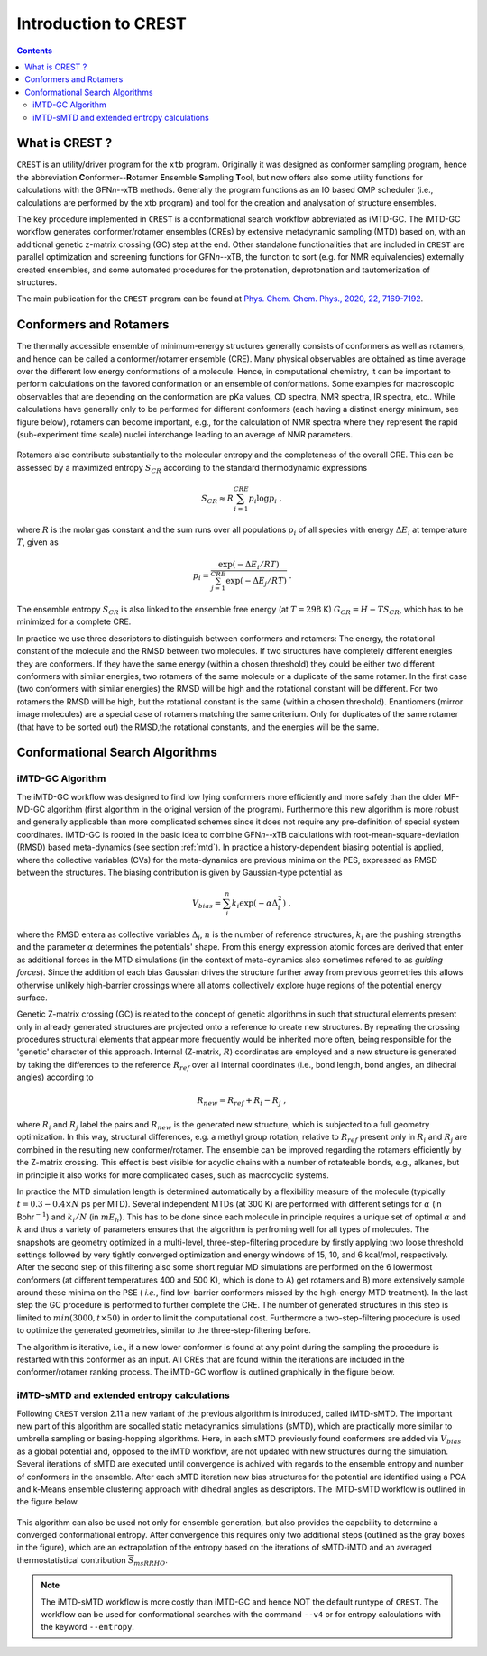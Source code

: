 .. _crest:

----------------------------
Introduction to CREST
----------------------------

.. contents::

What is CREST ?
========================

``CREST`` is an utility/driver program for the ``xtb`` program.
Originally it was designed as conformer sampling program, hence the abbreviation **C**\onformer--**R**\otamer **E**\nsemble **S**\ampling **T**\ool, 
but now offers also some utility functions for calculations with the GFN\ `n`--xTB methods.
Generally the program functions as an IO based OMP scheduler (i.e., calculations are performed by the xtb program) and tool for the creation and analysation of structure ensembles.

The key procedure implemented in ``CREST`` is a conformational search workflow abbreviated as iMTD-GC. 
The iMTD-GC workflow generates conformer/rotamer ensembles (CREs) by extensive metadynamic sampling (MTD) based on, with an additional genetic z-matrix crossing (GC) step at the end.
Other standalone functionalities that are included in ``CREST`` are parallel optimization and screening functions for GFN\ `n`--xTB, 
the function to sort (e.g. for NMR equivalencies) externally created ensembles, and some automated procedures for the protonation, deprotonation and tautomerization of structures.


The main publication for the ``CREST`` program can be found at `Phys. Chem. Chem. Phys., 2020, 22, 7169-7192 <https://pubs.rsc.org/en/content/articlelanding/2020/CP/C9CP06869D>`_.
   

Conformers and Rotamers
=================================

The thermally accessible ensemble of minimum-energy structures generally consists of conformers as well as rotamers, and hence can be called a conformer/rotamer ensemble (CRE). 
Many physical observables are obtained as time average over the different low energy conformations of a molecule.
Hence, in computational chemistry, it can be important to perform calculations on the favored conformation or an ensemble of conformations. 
Some examples for macroscopic observables that are depending on the conformation are pKa values, CD spectra, NMR spectra, IR spectra, etc.. 
While calculations have generally only to be performed for different conformers (each having a distinct energy minimum, see figure below), 
rotamers can become important, e.g., for the calculation of NMR spectra where they represent the rapid (sub-experiment time scale) nuclei
interchange leading to an average of NMR parameters.

.. figure:: ../figures/cre-pes.png
   :scale: 100 %
   :alt: cre-pes

Rotamers also contribute substantially to the molecular entropy and the completeness of the overall CRE.
This can be assessed by a maximized entropy :math:`S_{CR}` according to the standard thermodynamic expressions

.. math::
   S_{CR} \approx R \sum^{CRE}_{i=1} p_i \log p_i~,


where :math:`R` is the molar gas constant and the sum runs over all populations :math:`p_i` of all species with energy :math:`\Delta E_i` at temperature :math:`T`, given as

.. math::
   p_i = \frac{\exp(-\Delta E_i / RT)}{\sum^{CRE}_{j=1}\exp(-\Delta E_j /RT)}~.

The ensemble entropy :math:`S_{CR}` is also linked to the ensemble free energy (at :math:`T =298` K) :math:`G_{CR}=H-TS_{CR}`, which has to be minimized for a complete CRE.

In practice we use three descriptors to distinguish between conformers and rotamers: The energy, the rotational constant of the molecule and the RMSD between two molecules. 
If two structures have completely different energies they are conformers. If they have the same energy (within a chosen threshold) they could be either two different 
conformers with similar energies, two rotamers of the same molecule or a duplicate of the same rotamer. In the first case (two conformers with similar energies) the RMSD will 
be high and the rotational constant will be different. For two rotamers the RMSD will be high, but the rotational constant is the same (within a chosen threshold). 
Enantiomers (mirror image molecules) are a special case of rotamers matching the same criterium. Only for duplicates of the same rotamer (that have to be sorted out) 
the RMSD,the rotational constants, and the energies will be the same.


Conformational Search Algorithms
================================

iMTD-GC Algorithm
------------------
The iMTD-GC workflow was designed to find low lying conformers more efficiently and more safely than the older MF-MD-GC algorithm (first algorithm in the original version of the program). 
Furthermore this new algorithm is more robust and generally applicable than more complicated schemes since it does not require any pre-definition of special system coordinates.
iMTD-GC is rooted in the basic idea to combine GFN\ *n*--xTB calculations with root-mean-square-deviation (RMSD) based meta-dynamics (see section :ref:`mtd`). 
In practice a history-dependent biasing potential is applied, where the collective variables (CVs) for the meta-dynamics are previous minima on the PES, expressed as RMSD between the structures.
The biasing contribution is given by Gaussian-type potential as

.. math::
   V_{bias} = \sum^n_i k_i \exp ( -\alpha \Delta_i^2)~,

where the RMSD entera as collective variables :math:`\Delta_i`, :math:`n` is the number of reference structures, :math:`k_i` are the pushing strengths and the parameter :math:`\alpha` determines the potentials' shape. 
From this energy expression atomic forces are derived that enter as additional forces in the MTD simulations (in the context of meta-dynamics also sometimes refered to as *guiding forces*).
Since the addition of each bias Gaussian drives the structure further away from previous geometries this allows otherwise unlikely high-barrier crossings where all atoms collectively explore huge regions of the potential energy surface.

Genetic Z-matrix crossing (GC) is related to the concept of genetic algorithms in such
that structural elements present only in already generated structures are projected onto
a reference to create new structures.
By repeating the crossing procedures structural elements that appear more frequently would be inherited more often, being responsible for the 'genetic' character of this approach.
Internal (Z-matrix, :math:`R`) coordinates are employed and a new structure is generated by taking the differences to the reference :math:`R_{ref}` over all internal coordinates
(i.e., bond length, bond angles, an dihedral angles) according to

.. math::
   R_{new} = R_{ref} + R_{i} - R_{j}~,

where :math:`R_i` and :math:`R_j` label the pairs and :math:`R_{new}` is the generated new structure, which is subjected
to a full geometry optimization. 
In this way, structural differences, e.g. a methyl group rotation, relative to :math:`R_{ref}` present only
in :math:`R_i` and :math:`R_j` are combined in the resulting new conformer/rotamer.
The ensemble can be improved regarding the rotamers efficiently by the Z-matrix crossing.
This effect is best visible for acyclic chains with a number of rotateable bonds, e.g., alkanes, but in principle it also works for more complicated cases, such as macrocyclic systems.

In practice the MTD simulation length is determined automatically by a flexibility measure of the molecule (typically :math:`t = 0.3-0.4 \times N` ps per MTD). 
Several independent MTDs (at 300 K) are performed with different setings for :math:`\alpha` (in Bohr\ :math:`^{-1}`) and :math:`k_i/N` (in :math:`mE_h`). 
This has to be done since each molecule in principle requires a unique set of optimal :math:`\alpha` and :math:`k` and thus a variety of parameters ensures that the algorithm is perfroming well for all types of molecules.
The snapshots are geometry optimized in a multi-level, three-step-filtering procedure
by firstly applying two loose threshold settings followed by very tightly converged optimization and energy windows of 15, 10, and 6 kcal/mol, respectively.
After the second step of this filtering also some short regular MD simulations are performed on the 6 lowermost conformers (at different temperatures 400 and 500 K),
which is done to A) get rotamers and B) more extensively sample around these minima on the PSE ( *i.e.*, find low-barrier conformers missed by the high-energy MTD treatment).
In the last step the GC procedure is performed to further complete the CRE. The number of generated structures in this step is limited to :math:`min(3000,t\times50)` in order to limit the computational cost.
Furthermore a two-step-filtering procedure is used to optimize the generated geometries, similar to the three-step-filtering before.

The algorithm is iterative, i.e., if a new lower conformer is found at any point during the sampling the procedure is restarted with this conformer as an input. 
All CREs that are found within the iterations are included in the conformer/rotamer ranking process.
The iMTD-GC worflow is outlined graphically in the figure below.

.. figure:: ../figures/crest-v2i.png
   :scale: 90 %
   :alt: iMTD-GC workflow



iMTD-sMTD and extended entropy calculations
-------------------------------------------

Following ``CREST`` version 2.11 a new variant of the previous algorithm is introduced, called iMTD-sMTD.
The important new part of this algorithm are socalled static metadynamics simulations (sMTD), which are
practically more similar to umbrella sampling or basing-hopping algorithms.
Here, in each sMTD previously found conformers are added via :math:`V_{bias}` as a global potential and,
opposed to the iMTD workflow, are not updated with new structures during the simulation.
Several iterations of sMTD are executed until convergence is achived with regards to the ensemble entropy
and number of conformers in the ensemble. After each sMTD iteration new bias structures for the potential are
identified using a PCA and k-Means ensemble clustering approach with dihedral angles as descriptors.
The iMTD-sMTD workflow is outlined in the figure below.


.. figure:: ../figures/imtd-smtd.png
   :scale: 100 %
   :alt: iMTD-sMTD workflow

This algorithm can also be used not only for ensemble generation, but also provides the capability to determine a
converged conformational entropy. After convergence this requires only two additional steps (outlined as the gray
boxes in the figure), which are an extrapolation of the entropy based on the iterations of sMTD-iMTD and
an averaged thermostatistical contribution :math:`\overline{S}_{msRRHO}`.

.. note:: The iMTD-sMTD workflow is more costly than iMTD-GC and hence NOT the default runtype of ``CREST``. 
          The workflow can be used for conformational searches with the command ``--v4`` or for entropy 
          calculations with the keyword ``--entropy``.

